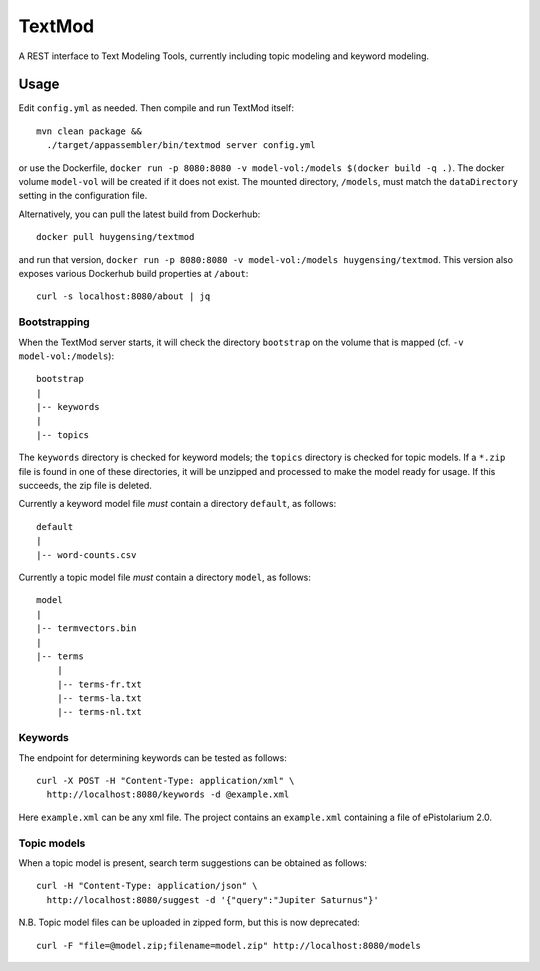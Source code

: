 TextMod
=======

A REST interface to Text Modeling Tools, currently including topic modeling and keyword modeling.

|stars| |pulls| |autom| |build|

.. |stars| image:: https://img.shields.io/docker/stars/huygensing/textmod.svg
   :target: https://hub.docker.com/r/huygensing/textmod/
.. |pulls| image:: https://img.shields.io/docker/pulls/huygensing/textmod.svg
   :target: https://hub.docker.com/r/huygensing/textmod/
.. |autom| image:: https://img.shields.io/docker/automated/huygensing/textmod.svg
   :target: https://hub.docker.com/r/huygensing/textmod/
.. |build| image:: https://img.shields.io/docker/build/huygensing/textmod.svg
   :target: https://hub.docker.com/r/huygensing/textmod/builds/

Usage
-----

Edit ``config.yml`` as needed. Then compile and run TextMod itself::

  mvn clean package &&
    ./target/appassembler/bin/textmod server config.yml

or use the Dockerfile, ``docker run -p 8080:8080 -v model-vol:/models $(docker build -q .)``.
The docker volume ``model-vol`` will be created if it does not exist.
The mounted directory, ``/models``, must match the ``dataDirectory`` setting
in the configuration file.

Alternatively, you can pull the latest build from Dockerhub::

  docker pull huygensing/textmod

and run that version, ``docker run -p 8080:8080 -v model-vol:/models huygensing/textmod``.
This version also exposes various Dockerhub build properties at ``/about``::

  curl -s localhost:8080/about | jq


Bootstrapping
~~~~~~~~~~~~~

When the TextMod server starts, it will check the directory ``bootstrap`` on the volume
that is mapped (cf. ``-v model-vol:/models``)::

  bootstrap
  |
  |-- keywords
  |
  |-- topics

The ``keywords`` directory is checked for keyword models; the ``topics`` directory is
checked for topic models. If a ``*.zip`` file is found in one of these directories, it
will be unzipped and processed to make the model ready for usage. If this succeeds,
the zip file is deleted.


Currently a keyword model file *must* contain a directory ``default``, as follows::

  default
  |
  |-- word-counts.csv

Currently a topic model file *must* contain a directory ``model``, as follows::

  model
  |
  |-- termvectors.bin
  |
  |-- terms
      |
      |-- terms-fr.txt
      |-- terms-la.txt
      |-- terms-nl.txt


Keywords
~~~~~~~~

The endpoint for determining keywords can be tested as follows::

  curl -X POST -H "Content-Type: application/xml" \
    http://localhost:8080/keywords -d @example.xml

Here ``example.xml`` can be any xml file. The project contains an ``example.xml``
containing a file of ePistolarium 2.0.


Topic models
~~~~~~~~~~~~

When a topic model is present, search term suggestions can be obtained as follows::

  curl -H "Content-Type: application/json" \
    http://localhost:8080/suggest -d '{"query":"Jupiter Saturnus"}'

N.B. Topic model files can be uploaded in zipped form, but this is now deprecated::

  curl -F "file=@model.zip;filename=model.zip" http://localhost:8080/models
